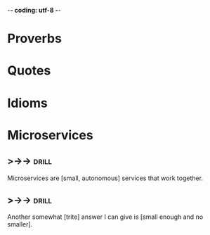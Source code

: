 -*- coding: utf-8 -*-

* Proverbs

* Quotes

* Idioms

* Microservices
** >->->                                                              :drill:
   SCHEDULED: <2018-05-09 Wed>
   :PROPERTIES:
   :ID:       298d313a-3653-4ff5-89b2-dbde915f7600
   :DRILL_LAST_INTERVAL: 3.86
   :DRILL_REPEATS_SINCE_FAIL: 2
   :DRILL_TOTAL_REPEATS: 2
   :DRILL_FAILURE_COUNT: 1
   :DRILL_AVERAGE_QUALITY: 2.0
   :DRILL_EASE: 2.36
   :DRILL_LAST_QUALITY: 3
   :DRILL_LAST_REVIEWED: [2018-05-05 Sat 10:16]
   :END:
 Microservices are [small, autonomous] services that work together.
** >->->                                                              :drill:
   SCHEDULED: <2018-05-09 Wed>
   :PROPERTIES:
   :ID:       059702b0-014a-4cfa-87a8-e40fe24c4ee4
   :DRILL_LAST_INTERVAL: 3.86
   :DRILL_REPEATS_SINCE_FAIL: 2
   :DRILL_TOTAL_REPEATS: 2
   :DRILL_FAILURE_COUNT: 1
   :DRILL_AVERAGE_QUALITY: 2.0
   :DRILL_EASE: 2.36
   :DRILL_LAST_QUALITY: 3
   :DRILL_LAST_REVIEWED: [2018-05-05 Sat 10:16]
   :END:
 Another somewhat [trite] answer I can give is [small enough and no
 smaller].
